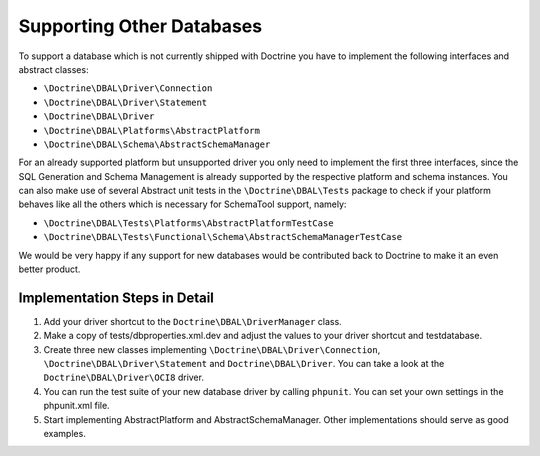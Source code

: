 Supporting Other Databases
==========================

To support a database which is not currently shipped with Doctrine
you have to implement the following interfaces and abstract
classes:

-  ``\Doctrine\DBAL\Driver\Connection``
-  ``\Doctrine\DBAL\Driver\Statement``
-  ``\Doctrine\DBAL\Driver``
-  ``\Doctrine\DBAL\Platforms\AbstractPlatform``
-  ``\Doctrine\DBAL\Schema\AbstractSchemaManager``

For an already supported platform but unsupported driver you only
need to implement the first three interfaces, since the SQL
Generation and Schema Management is already supported by the
respective platform and schema instances. You can also make use of
several Abstract unit tests in the ``\Doctrine\DBAL\Tests`` package
to check if your platform behaves like all the others which is
necessary for SchemaTool support, namely:

-  ``\Doctrine\DBAL\Tests\Platforms\AbstractPlatformTestCase``
-  ``\Doctrine\DBAL\Tests\Functional\Schema\AbstractSchemaManagerTestCase``

We would be very happy if any support for new databases would be
contributed back to Doctrine to make it an even better product.

Implementation Steps in Detail
------------------------------

1. Add your driver shortcut to the ``Doctrine\DBAL\DriverManager`` class.
2. Make a copy of tests/dbproperties.xml.dev and adjust the values to your driver shortcut and testdatabase.
3. Create three new classes implementing ``\Doctrine\DBAL\Driver\Connection``, ``\Doctrine\DBAL\Driver\Statement``
   and ``Doctrine\DBAL\Driver``. You can take a look at the ``Doctrine\DBAL\Driver\OCI8`` driver.
4. You can run the test suite of your new database driver by calling ``phpunit``. You can set your own settings in the phpunit.xml file.
5. Start implementing AbstractPlatform and AbstractSchemaManager. Other implementations should serve as good examples.
